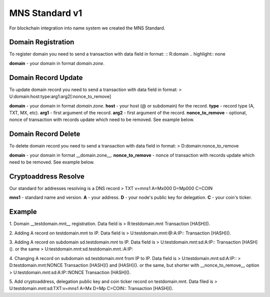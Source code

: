 MNS Standard v1
========

For blockchain integration into name system we created the MNS Standard.

Domain Registration
--------

To register domain you need to send a transaction with data field in format:
::
R:domain
.. highlight:: none

**domain** - your domain in format *domain.zone*.

Domain Record Update
--------

To update domain record you need to send a transaction with data field in format:
> U:domain:host:type:arg1:arg2[:nonce_to_remove]

**domain** - your domain in format *domain.zone*.
**host** - your host (@ or subdomain) for the record.
**type** - record type (A, TXT, MX, etc).
**arg1** - first argument of the record.
**arg2** - first argument of the record.
**nonce_to_remove** - optional, nonce of transaction with records update which need to be removed. See example below.

Domain Record Delete
--------

To delete domain record you need to send a transaction with data field in format:
> D:domain:nonce_to_remove

**domain** - your domain in format __domain.zone__.
**nonce_to_remove** - nonce of transaction with records update which need to be removed. See example below.

Cryptoaddress Resolve
--------

Our standard for addresses resolving is a DNS record
> TXT v=mns1 A=Mx000 D=Mp000 C=COIN

**mns1** - standard name and version.
**A** - your address.
**D** - your node's public key for delegation.
**C** - your coin's ticker.

Example
--------

1. Domain __testdomain.mnt__ registration. Data field is 
> R:testdomain.mnt
Transaction [HASH]().

2. Adding A record on testdomain.mnt to IP. Data field is
> U:testdomain.mnt:@:A:IP::
Transaction [HASH]().

3. Adding A record on subdomain sd.testdomain.mnt to IP. Data field is
> U:testdomain.mnt:sd:A:IP::
Transaction [HASH]().
or the same
> U:testdomain.mnt:sd.testdomain.mnt.:A:IP::

4. Changing A record on subdomain sd.testdomain.mnt from IP to IP. Data field is
> U:testdomain.mnt:sd:A:IP::
> D:testdomain.mnt:NONCE
Transaction [HASH]() and [HASH]().
or the same, but shorter with __nonce_to_remove__ option
> U:testdomain.mnt:sd:A:IP::NONCE
Transaction [HASH]().

5. Add cryptoaddress, delegation public key and coin ticker record on testdomain.mnt. Data filed is
> U:testdomain.mnt:sd:TXT:v=mns1 A=Mx D=Mp C=COIN::
Transaction [HASH]().
